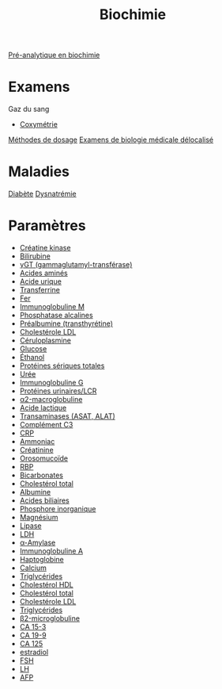 #+title: Biochimie
#+identifier: 20221104T120759

[[denote:20240627T181848][Pré-analytique en biochimie]]

* Examens
Gaz du sang
- [[denote:20240627T185229][Coxymétrie]]

[[denote:20240630T190452][Méthodes de dosage]]
[[denote:20240706T233035][Examens de biologie médicale délocalisé]]
* Maladies
[[denote:20240706T234445][Diabète]]
[[denote:20240707T214944][Dysnatrémie]]
* Paramètres
- [[denote:20240702T232402][Créatine kinase]]
- [[denote:20240630T235911][Bilirubine]]
- [[denote:20240702T230347][γGT (gammaglutamyl-transférase)]]
- [[denote:20240523T191349][Acides aminés]]
- [[denote:20240702T230203][Acide urique]]
- [[denote:20240630T185807][Transferrine]]
- [[denote:20240702T225415][Fer]]
- [[denote:20240630T232614][Immunoglobuline M]]
- [[denote:20240702T230230][Phosphatase alcalines]]
- [[denote:20240630T185207][Préalbumine (transthyrétine)]]
- [[denote:20240702T233233][Cholestérole LDL]]
- [[denote:20240630T185307][Céruloplasmine]]
- [[denote:20240702T232550][Glucose]]
- [[denote:20240702T232812][Éthanol]]
- [[denote:20240702T225936][Protéines sériques totales]]
- [[denote:20240702T231447][Urée]]
- [[denote:20240630T232344][Immunoglobuline G]]
- [[denote:20240702T230001][Protéines urinaires/LCR]]
- [[denote:20240630T120000][α2-macroglobuline]]
- [[denote:20240702T232642][Acide lactique]]
- [[denote:20240608T183004][Transaminases (ASAT, ALAT)]]
- [[denote:20240630T185107][Complément C3]]
- [[denote:20240630T185407][CRP]]
- [[denote:20240702T231944][Ammoniac]]
- [[denote:20240702T225354][Créatinine]]
- [[denote:20240630T185607][Orosomucoïde]]
- [[denote:20240630T185707][RBP]]
- [[denote:20240702T232724][Bicarbonates]]
- [[denote:20240702T233046][Cholestérol total]]
- [[id:b6985832-48c7-48de-8c1d-e3ab7ec04919][Albumine]]
- [[denote:20240702T232836][Acides biliaires]]
- [[denote:20240702T225917][Phosphore inorganique]]
- [[denote:20240702T225843][Magnésium]]
- [[denote:20240702T230440][Lipase]]
- [[denote:20240702T232452][LDH]]
- [[denote:20240702T230555][α-Amylase]]
- [[denote:20240630T232802][Immunoglobuline A]]
- [[denote:20240630T185507][Haptoglobine]]
- [[denote:20240702T225333][Calcium]]
- [[denote:20240702T233311][Triglycérides]]
- [[denote:20240702T233106][Cholestérol HDL]]
- [[denote:20240702T233046][Cholestérol total]]
- [[denote:20240702T233233][Cholestérole LDL]]
- [[denote:20240702T233311][Triglycérides]]
- [[denote:20240703T234322][β2-microglobuline]]
- [[denote:20240703T234403][CA 15-3]]
- [[denote:20240703T234423][CA 19-9]]
- [[denote:20240703T234443][CA 125]]
- [[denote:20240703T234502][estradiol]]
- [[denote:20240703T234522][FSH]]
- [[denote:20240703T235017][LH]]
- [[denote:20240703T235124][AFP]]
